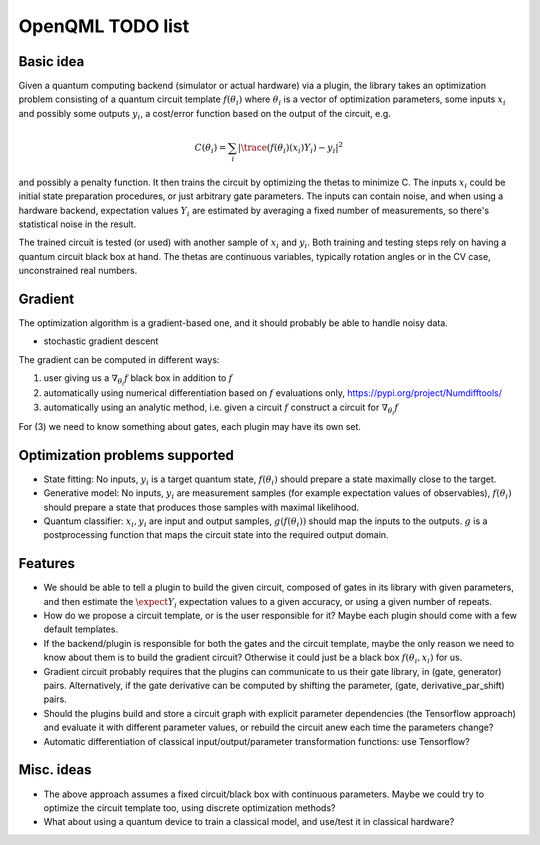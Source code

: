 OpenQML TODO list
=================


Basic idea
----------

Given a quantum computing backend (simulator or actual hardware) via a plugin,
the library takes an optimization problem consisting of a quantum circuit template :math:`f(\theta_i)`
where :math:`\theta_i` is a vector of optimization parameters, some inputs :math:`x_i` and possibly some outputs :math:`y_i`,
a cost/error function based on the output of the circuit, e.g.

.. math::
  C(\theta_i) = \sum_i |\trace(f(\theta_i)(x_i) Y_i) -y_i|^2

and possibly a penalty function. It then trains the circuit by optimizing the thetas to minimize C.
The inputs :math:`x_i` could be initial state preparation procedures, or just arbitrary gate parameters.
The inputs can contain noise, and when using a hardware backend, expectation values :math:`Y_i` are estimated
by averaging a fixed number of measurements, so there's statistical noise in the result.

The trained circuit is tested (or used) with another sample of :math:`x_i` and :math:`y_i`.
Both training and testing steps rely on having a quantum circuit black box at hand.
The thetas are continuous variables, typically rotation angles or in the CV case, unconstrained real numbers.


Gradient
--------

The optimization algorithm is a gradient-based one, and it should probably be able to handle noisy data.

* stochastic gradient descent

The gradient can be computed in different ways:

1. user giving us a :math:`\nabla_{\theta_i} f` black box in addition to :math:`f`
2. automatically using numerical differentiation based on :math:`f` evaluations only, `<https://pypi.org/project/Numdifftools/>`_
3. automatically using an analytic method, i.e. given a circuit :math:`f` construct a circuit for :math:`\nabla_{\theta_i} f`

For (3) we need to know something about gates, each plugin may have its own set.


Optimization problems supported
-------------------------------

* State fitting: No inputs, :math:`y_i` is a target quantum state, :math:`f(\theta_i)` should prepare a state maximally close to the target.
* Generative model: No inputs, :math:`y_i` are measurement samples (for example expectation values of observables),
  :math:`f(\theta_i)` should prepare a state that produces those samples with maximal likelihood.
* Quantum classifier: :math:`x_i, y_i` are input and output samples, :math:`g(f(\theta_i))` should map the inputs to the outputs.
  :math:`g` is a postprocessing function that maps the circuit state into the required output domain.


Features
--------

* We should be able to tell a plugin to build the given circuit, composed of gates in its library with given parameters, and then
  estimate the :math:`\expect{Y_i}` expectation values to a given accuracy, or using a given number of repeats.
* How do we propose a circuit template, or is the user responsible for it? Maybe each plugin should come with a few default templates.
* If the backend/plugin is responsible for both the gates and the circuit template, maybe the only reason we need to know about them
  is to build the gradient circuit? Otherwise it could just be a black box :math:`f(\theta_i, x_i)` for us.
* Gradient circuit probably requires that the plugins can communicate to us their gate library, in (gate, generator) pairs.
  Alternatively, if the gate derivative can be computed by shifting the parameter, (gate, derivative_par_shift) pairs.
* Should the plugins build and store a circuit graph with explicit parameter dependencies (the Tensorflow approach)
  and evaluate it with different parameter values, or rebuild the circuit anew each time the parameters change?
* Automatic differentiation of classical input/output/parameter transformation functions: use Tensorflow?


Misc. ideas
-----------

* The above approach assumes a fixed circuit/black box with continuous parameters.
  Maybe we could try to optimize the circuit template too, using discrete optimization methods?
* What about using a quantum device to train a classical model, and use/test it in classical hardware?
